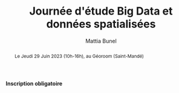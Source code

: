 #+Macro: fname Mattia
#+Macro: lname Bunel
#+Macro: me {{{fname}}} {{{lname}}}
#+Macro: halid mattia-bunel

#+OPTIONS: html-style:nil html5-fancy:t html-style-include-scripts:nil 
#+OPTIONS: title:t toc:nil num:nil html-postamble:nil
#+HTML_DOCTYPE: xhtml5

#+HTML_HEAD: <link rel="stylesheet" type="text/css" href="./static/org.css"/>


#+AUTHOR: {{{me}}}
#+TITLE: Journée d'étude Big Data et données spatialisées
#+DESCRIPTION: Web page of {{{me}}}


#+BEGIN_abstract
Le Jeudi 29 Juin 2023 (10h-16h), au Géoroom (Saint-Mandé)
#+END_abstract

#+BEGIN_CENTER
*Inscription obligatoire*
#+END_CENTER


